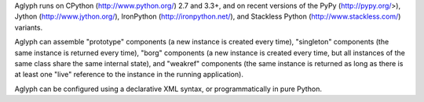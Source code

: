 Aglyph runs on CPython (http://www.python.org/) 2.7 and 3.3+, and on recent
versions of the PyPy (http://pypy.org/>),
Jython (http://www.jython.org/), IronPython (http://ironpython.net/),
and Stackless Python (http://www.stackless.com/) variants.

Aglyph can assemble "prototype" components (a new instance is created
every time), "singleton" components (the same instance is returned every
time), "borg" components (a new instance is created every time, but all
instances of the same class share the same internal state), and "weakref"
components (the same instance is returned as long as there is at least one
"live" reference to the instance in the running application).

Aglyph can be configured using a declarative XML syntax, or
programmatically in pure Python.


